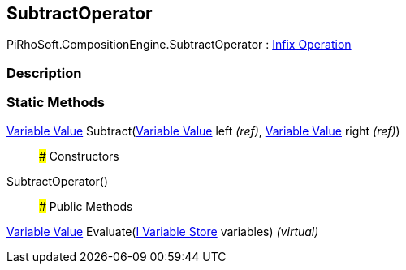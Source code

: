 [#reference/subtract-operator]

## SubtractOperator

PiRhoSoft.CompositionEngine.SubtractOperator : <<manual/infix-operation,Infix Operation>>

### Description

### Static Methods

<<manual/variable-value,Variable Value>> Subtract(<<manual/variable-value&,Variable Value>> left _(ref)_, <<manual/variable-value&,Variable Value>> right _(ref)_)::

### Constructors

SubtractOperator()::

### Public Methods

<<manual/variable-value,Variable Value>> Evaluate(<<manual/i-variable-store,I Variable Store>> variables) _(virtual)_::